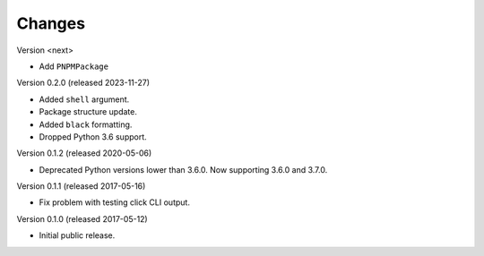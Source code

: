Changes
=======

Version <next>

- Add ``PNPMPackage``

Version 0.2.0 (released 2023-11-27)

- Added ``shell`` argument.
- Package structure update.
- Added ``black`` formatting.
- Dropped Python 3.6 support.

Version 0.1.2 (released 2020-05-06)

- Deprecated Python versions lower than 3.6.0. Now supporting 3.6.0 and 3.7.0.

Version 0.1.1 (released 2017-05-16)

- Fix problem with testing click CLI output.

Version 0.1.0 (released 2017-05-12)

- Initial public release.
